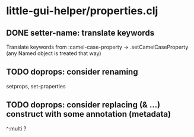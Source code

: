 * little-gui-helper/properties.clj
** DONE setter-name: translate keywords
   Translate keywords from :camel-case-property -> .setCamelCaseProperty
   (any Named object is treated that way)
** TODO doprops: consider renaming
   setprops, set-properties
** TODO doprops: consider replacing (& ...) construct with some annotation (metadata)
   ^:multi ?
